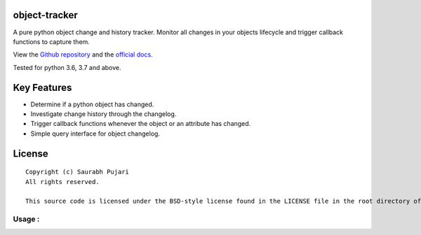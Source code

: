 object-tracker
-----

A pure python object change and history tracker. Monitor all changes in your objects lifecycle and trigger callback functions to capture them.

View the `Github repository <https://github.com/saurabh0719/object-tracker>`__ and the `official docs <https://github.com/saurabh0719/object-tracker#README>`__.

.. code:: sh
    $ pip install object-tracker

Tested for python 3.6, 3.7 and above.

Key Features
------------

-  Determine if a python object has changed.
-  Investigate change history through the changelog.
-  Trigger callback functions whenever the object or an attribute has changed.
-  Simple query interface for object changelog. 

License
-------

::

    Copyright (c) Saurabh Pujari
    All rights reserved.

    This source code is licensed under the BSD-style license found in the LICENSE file in the root directory of this source tree.


Usage :
~~~~~~~~~~~~~

.. code:: python
   from object_tracker import ObjectTracker

    def observer(attr, old, new):
        print(f"Observer : {attr} -> {old} - {new}")

    class User(ObjectTracker):
        def __init__(self, name) -> None:
            self._observers = [observer,]
            self.name = name


    user = User("A")
    print(user._has_changed()) 
    # False

    user.name = "B" # observers will be triggered
    # Observer : name -> A - B

    print(user._has_changed()) 
    # True

.. code:: python
